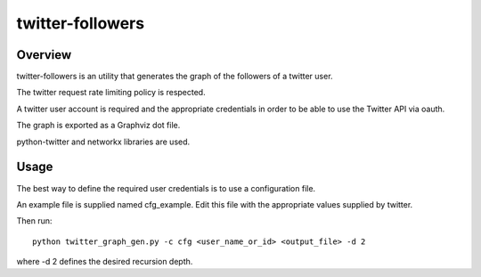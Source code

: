 =================
twitter-followers
=================

Overview
========

twitter-followers is an utility that generates the graph of the followers
of a twitter user.

The twitter request rate limiting policy is respected.

A twitter user account is required and the appropriate credentials in order
to be able to use the Twitter API via oauth.

The graph is exported as a Graphviz dot file.

python-twitter and networkx libraries are used.



Usage
=====

The best way to define the required user credentials is to use a configuration
file.

An example file is supplied named cfg_example. Edit this file with the
appropriate values supplied by twitter.

Then run::

    python twitter_graph_gen.py -c cfg <user_name_or_id> <output_file> -d 2

where -d 2 defines the desired recursion depth.

